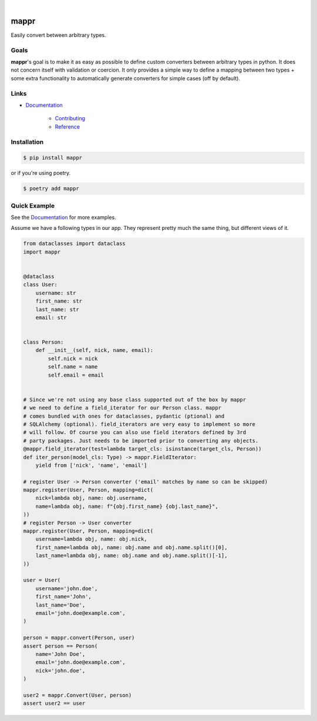 .. readme_badges_start

|circleci| |nbsp| |codecov| |nbsp| |mypy| |nbsp| |license| |nbsp| |py_ver|


.. |circleci| image:: https://circleci.com/gh/novopl/mappr.svg?style=shield
                :target: https://circleci.com/gh/novopl/mappr
.. |codecov| image:: https://codecov.io/gh/novopl/mappr/branch/master/graph/badge.svg?token=SLX4NL21H9
                :target: https://codecov.io/gh/novopl/mappr
.. |mypy| image:: https://img.shields.io/badge/type_checked-mypy-informational.svg
.. |license| image:: https://img.shields.io/badge/License-Apache2-blue.svg
.. |py_ver| image:: https://img.shields.io/badge/python-3.7+-blue.svg
.. |nbsp| unicode:: 0xA0

.. readme_badges_end

#####
mappr
#####


Easily convert between arbitrary types.


Goals
=====

.. readme_about_start

**mappr**'s goal is to make it as easy as possible to define custom converters
between arbitrary types in python. It does not concern itself with validation
or coercion. It only provides a simple way to define a mapping between two
types + some extra functionality to automatically generate converters for simple
cases (off by default).

.. readme_about_end


Links
=====

* `Documentation`_

    * `Contributing`_
    * `Reference`_


.. _Documentation: https://novopl.github.io/mappr
.. _Contributing: https://novopl.github.io/mappr/pages/contributing.html
.. _Reference: https://novopl.github.io/mappr/pages/reference.html


Installation
============

.. readme_installation_start

.. code-block:: shell

    $ pip install mappr

or if you're using poetry.

.. code-block:: shell

    $ poetry add mappr

.. readme_installation_end


Quick Example
=============

See the `Documentation`_ for more examples.

.. readme_example_start

Assume we have a following types in our app. They represent pretty much the same
thing, but different views of it.

.. code-block:: python

    from dataclasses import dataclass
    import mappr


    @dataclass
    class User:
        username: str
        first_name: str
        last_name: str
        email: str


    class Person:
        def __init__(self, nick, name, email):
            self.nick = nick
            self.name = name
            self.email = email


    # Since we're not using any base class supported out of the box by mappr
    # we need to define a field_iterator for our Person class. mappr
    # comes bundled with ones for dataclasses, pydantic (ptional) and
    # SQLAlchemy (optional). field_iterators are very easy to implement so more
    # will follow. Of course you can also use field iterators defined by 3rd
    # party packages. Just needs to be imported prior to converting any objects.
    @mappr.field_iterator(test=lambda target_cls: isinstance(target_cls, Person))
    def iter_person(model_cls: Type) -> mappr.FieldIterator:
        yield from ['nick', 'name', 'email']

    # register User -> Person converter ('email' matches by name so can be skipped)
    mappr.register(User, Person, mapping=dict(
        nick=lambda obj, name: obj.username,
        name=lambda obj, name: f"{obj.first_name} {obj.last_name}",
    ))
    # register Person -> User converter
    mappr.register(User, Person, mapping=dict(
        username=lambda obj, name: obj.nick,
        first_name=lambda obj, name: obj.name and obj.name.split()[0],
        last_name=lambda obj, name: obj.name and obj.name.split()[-1],
    ))

    user = User(
        username='john.doe',
        first_name='John',
        last_name='Doe',
        email='john.doe@example.com',
    )

    person = mappr.convert(Person, user)
    assert person == Person(
        name='John Doe',
        email='john.doe@example.com',
        nick='john.doe',
    )

    user2 = mappr.Convert(User, person)
    assert user2 == user

.. readme_example_end
